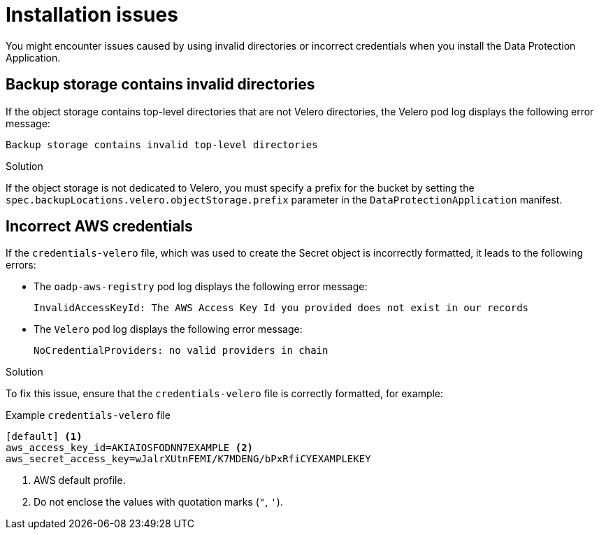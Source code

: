 // Module included in the following assemblies:
//
// * backup_and_restore/application_backup_and_restore/troubleshooting.adoc

:_mod-docs-content-type: CONCEPT
[id="oadp-installation-issues_{context}"]
= Installation issues

You might encounter issues caused by using invalid directories or incorrect credentials when you install the Data Protection Application.

[id="oadp-backup-location-contains-invalid-directories_{context}"]
== Backup storage contains invalid directories

If the object storage contains top-level directories that are not Velero directories, the Velero pod log displays the following error message:

[source,terminal]
----
Backup storage contains invalid top-level directories
----

.Solution

If the object storage is not dedicated to Velero, you must specify a prefix for the bucket by setting the `spec.backupLocations.velero.objectStorage.prefix` parameter in the `DataProtectionApplication` manifest.

[id="oadp-incorrect-aws-credentials_{context}"]
== Incorrect AWS credentials

If the `credentials-velero` file, which was used to create the Secret object is incorrectly formatted, it leads to the following errors:

* The `oadp-aws-registry` pod log displays the following error message:
+
[source,terminal]
----
InvalidAccessKeyId: The AWS Access Key Id you provided does not exist in our records
----

* The `Velero` pod log displays the following error message:
+
[source,terminal]
----
NoCredentialProviders: no valid providers in chain
----

.Solution

To fix this issue, ensure that the `credentials-velero` file is correctly formatted, for example:

.Example `credentials-velero` file
----
[default] <1>
aws_access_key_id=AKIAIOSFODNN7EXAMPLE <2>
aws_secret_access_key=wJalrXUtnFEMI/K7MDENG/bPxRfiCYEXAMPLEKEY
----
<1> AWS default profile.
<2> Do not enclose the values with quotation marks (`"`, `'`).